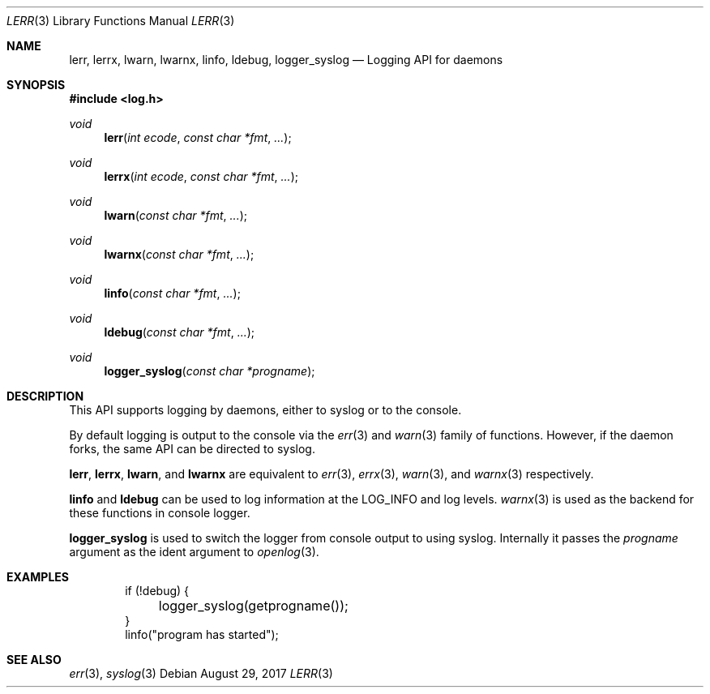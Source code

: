 .\"	$OpenBSD: syslog.3,v 1.34 2017/08/29 18:23:01 millert Exp $
.\"
.\" Copyright (c) 2018 David Gwynne <dlg@openbsd.org>
.\"
.\" Permission to use, copy, modify, and distribute this software for any
.\" purpose with or without fee is hereby granted, provided that the above
.\" copyright notice and this permission notice appear in all copies.
.\"
.\" THE SOFTWARE IS PROVIDED "AS IS" AND THE AUTHOR DISCLAIMS ALL WARRANTIES
.\" WITH REGARD TO THIS SOFTWARE INCLUDING ALL IMPLIED WARRANTIES OF
.\" MERCHANTABILITY AND FITNESS. IN NO EVENT SHALL THE AUTHOR BE LIABLE FOR
.\" ANY SPECIAL, DIRECT, INDIRECT, OR CONSEQUENTIAL DAMAGES OR ANY DAMAGES
.\" WHATSOEVER RESULTING FROM LOSS OF USE, DATA OR PROFITS, WHETHER IN AN
.\" ACTION OF CONTRACT, NEGLIGENCE OR OTHER TORTIOUS ACTION, ARISING OUT OF
.\" OR IN CONNECTION WITH THE USE OR PERFORMANCE OF THIS SOFTWARE.
.\"
.Dd $Mdocdate: August 29 2017 $
.Dt LERR 3
.Os
.Sh NAME
.Nm lerr ,
.Nm lerrx ,
.Nm lwarn ,
.Nm lwarnx ,
.Nm linfo ,
.Nm ldebug ,
.Nm logger_syslog
.Nd Logging API for daemons
.Sh SYNOPSIS
.In log.h
.Ft void
.Fn lerr "int ecode" "const char *fmt" "..."
.Ft void
.Fn lerrx "int ecode" "const char *fmt" "..."
.Ft void
.Fn lwarn "const char *fmt" "..."
.Ft void
.Fn lwarnx "const char *fmt" "..."
.Ft void
.Fn linfo "const char *fmt" "..."
.Ft void
.Fn ldebug "const char *fmt" "..."
.Ft void
.Fn logger_syslog "const char *progname"
.Sh DESCRIPTION
This API supports logging by daemons, either to syslog or
to the console.
.Pp
By default logging is output to the console via the
.Xr err 3
and
.Xr warn 3
family of functions.
However, if the daemon forks, the same API can be directed to syslog.
.Pp
.Nm lerr ,
.Nm lerrx ,
.Nm lwarn ,
and
.Nm lwarnx
are equivalent to
.Xr err 3 ,
.Xr errx 3 ,
.Xr warn 3 ,
and
.Xr warnx 3
respectively.
.Pp
.Nm linfo
and
.Nm ldebug
can be used to log information at the
.Dv LOG_INFO
and
.DV LOG_DEBUG
log levels.
.Xr warnx 3
is used as the backend for these functions in console logger.
.Pp
.Nm logger_syslog
is used to switch the logger from console output to using syslog.
Internally it passes the
.Fa progname
argument as the ident argument to
.Xr openlog 3 .
.Sh EXAMPLES
.Bd -literal -offset indent
if (!debug) {
	logger_syslog(getprogname());
}
linfo("program has started");
.Ed
.Sh SEE ALSO
.Xr err 3 ,
.Xr syslog 3
